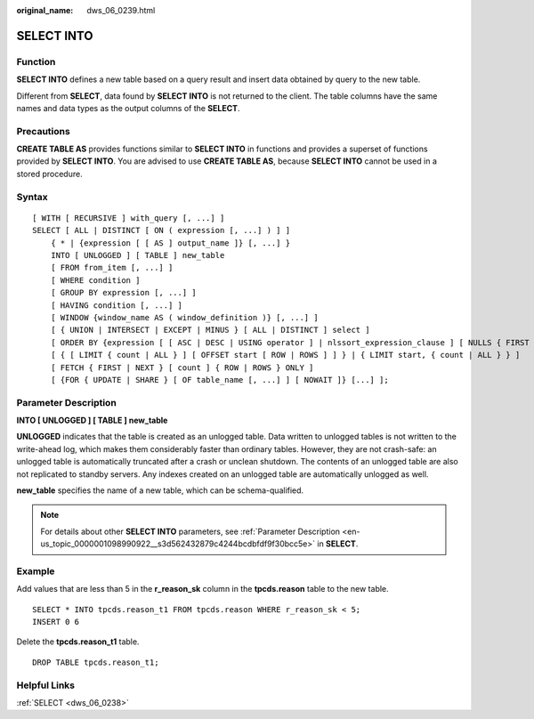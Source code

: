 :original_name: dws_06_0239.html

.. _dws_06_0239:

SELECT INTO
===========

Function
--------

**SELECT INTO** defines a new table based on a query result and insert data obtained by query to the new table.

Different from **SELECT**, data found by **SELECT INTO** is not returned to the client. The table columns have the same names and data types as the output columns of the **SELECT**.

Precautions
-----------

**CREATE TABLE AS** provides functions similar to **SELECT INTO** in functions and provides a superset of functions provided by **SELECT INTO**. You are advised to use **CREATE TABLE AS**, because **SELECT INTO** cannot be used in a stored procedure.

Syntax
------

::

   [ WITH [ RECURSIVE ] with_query [, ...] ]
   SELECT [ ALL | DISTINCT [ ON ( expression [, ...] ) ] ]
       { * | {expression [ [ AS ] output_name ]} [, ...] }
       INTO [ UNLOGGED ] [ TABLE ] new_table
       [ FROM from_item [, ...] ]
       [ WHERE condition ]
       [ GROUP BY expression [, ...] ]
       [ HAVING condition [, ...] ]
       [ WINDOW {window_name AS ( window_definition )} [, ...] ]
       [ { UNION | INTERSECT | EXCEPT | MINUS } [ ALL | DISTINCT ] select ]
       [ ORDER BY {expression [ [ ASC | DESC | USING operator ] | nlssort_expression_clause ] [ NULLS { FIRST | LAST } ]} [, ...] ]
       [ { [ LIMIT { count | ALL } ] [ OFFSET start [ ROW | ROWS ] ] } | { LIMIT start, { count | ALL } } ]
       [ FETCH { FIRST | NEXT } [ count ] { ROW | ROWS } ONLY ]
       [ {FOR { UPDATE | SHARE } [ OF table_name [, ...] ] [ NOWAIT ]} [...] ];

Parameter Description
---------------------

**INTO [ UNLOGGED ] [ TABLE ] new_table**

**UNLOGGED** indicates that the table is created as an unlogged table. Data written to unlogged tables is not written to the write-ahead log, which makes them considerably faster than ordinary tables. However, they are not crash-safe: an unlogged table is automatically truncated after a crash or unclean shutdown. The contents of an unlogged table are also not replicated to standby servers. Any indexes created on an unlogged table are automatically unlogged as well.

**new_table** specifies the name of a new table, which can be schema-qualified.

.. note::

   For details about other **SELECT INTO** parameters, see :ref:`Parameter Description <en-us_topic_0000001098990922__s3d562432879c4244bcdbfdf9f30bcc5e>` in **SELECT**.

Example
-------

Add values that are less than 5 in the **r_reason_sk** column in the **tpcds.reason** table to the new table.

::

   SELECT * INTO tpcds.reason_t1 FROM tpcds.reason WHERE r_reason_sk < 5;
   INSERT 0 6

Delete the **tpcds.reason_t1** table.

::

   DROP TABLE tpcds.reason_t1;

Helpful Links
-------------

:ref:`SELECT <dws_06_0238>`
